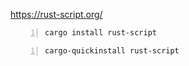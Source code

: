 https://rust-script.org/

#+BEGIN_SRC sh -n :sps bash :async :results none :lang text
  cargo install rust-script
#+END_SRC

#+BEGIN_SRC sh -n :sps bash :async :results none :lang text
  cargo-quickinstall rust-script
#+END_SRC
